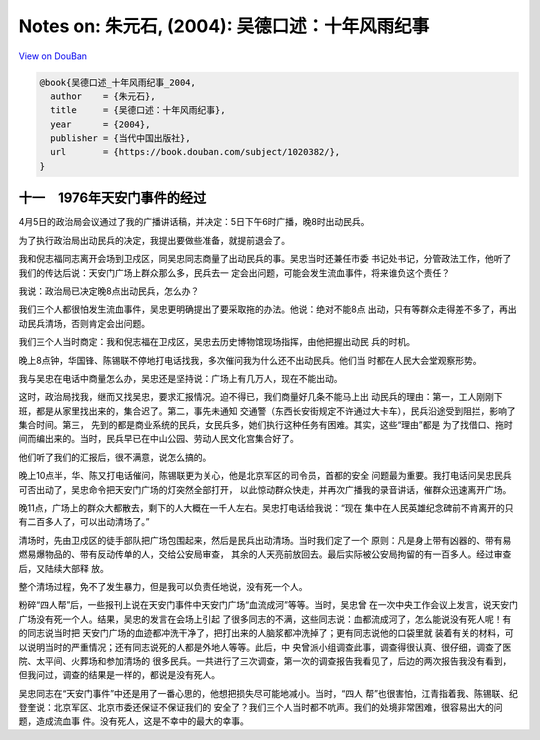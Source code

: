 Notes on: 朱元石,  (2004): 吴德口述：十年风雨纪事
=================================================

`View on DouBan <https://book.douban.com/subject/1020382/>`_

.. code-block:: bibtex

   @book{吴德口述_十年风雨纪事_2004,
     author    = {朱元石},
     title     = {吴德口述：十年风雨纪事},
     year      = {2004},
     publisher = {当代中国出版社},
     url       = {https://book.douban.com/subject/1020382/},
   }

十一　1976年天安门事件的经过
----------------------------

4月5日的政治局会议通过了我的广播讲话稿，并决定：5日下午6时广播，晚8时出动民兵。

为了执行政治局出动民兵的决定，我提出要做些准备，就提前退会了。

我和倪志福同志离开会场到卫戍区，同吴忠同志商量了出动民兵的事。吴忠当时还兼任市委
书记处书记，分管政法工作，他听了我们的传达后说：天安门广场上群众那么多，民兵去一
定会出问题，可能会发生流血事件，将来谁负这个责任？

我说：政治局已决定晚8点出动民兵，怎么办？

我们三个人都很怕发生流血事件，吴忠更明确提出了要采取拖的办法。他说：绝对不能8点
出动，只有等群众走得差不多了，再出动民兵清场，否则肯定会出问题。

我们三个人当时商定：我和倪志福在卫戍区，吴忠去历史博物馆现场指挥，由他把握出动民
兵的时机。

晚上8点钟，华国锋、陈锡联不停地打电话找我，多次催问我为什么还不出动民兵。他们当
时都在人民大会堂观察形势。

我与吴忠在电话中商量怎么办，吴忠还是坚持说：广场上有几万人，现在不能出动。

这时，政治局找我，继而又找吴忠，要求汇报情况。迫不得已，我们商量好几条不能马上出
动民兵的理由：第一，工人刚刚下班，都是从家里找出来的，集合迟了。第二，事先未通知
交通警（东西长安街规定不许通过大卡车），民兵沿途受到阻拦，影响了集合时间。第三，
先到的都是商业系统的民兵，女民兵多，她们执行这种任务有困难。其实，这些“理由”都是
为了找借口、拖时间而编出来的。当时，民兵早已在中山公园、劳动人民文化宫集合好了。

他们听了我们的汇报后，很不满意，说怎么搞的。

晚上10点半，华、陈又打电话催问，陈锡联更为关心，他是北京军区的司令员，首都的安全
问题最为重要。我打电话问吴忠民兵可否出动了，吴忠命令把天安门广场的灯突然全部打开，
以此惊动群众快走，并再次广播我的录音讲话，催群众迅速离开广场。

晚11点，广场上的群众大都散去，剩下的人大概在一千人左右。吴忠打电话给我说：“现在
集中在人民英雄纪念碑前不肯离开的只有二百多人了，可以出动清场了。”

清场时，先由卫戍区的徒手部队把广场包围起来，然后是民兵出动清场。当时我们定了一个
原则：凡是身上带有凶器的、带有易燃易爆物品的、带有反动传单的人，交给公安局审查，
其余的人天亮前放回去。最后实际被公安局拘留的有一百多人。经过审查后，又陆续大部释
放。

整个清场过程，免不了发生暴力，但是我可以负责任地说，没有死一个人。

粉碎“四人帮”后，一些报刊上说在天安门事件中天安门广场“血流成河”等等。当时，吴忠曾
在一次中央工作会议上发言，说天安门广场没有死一个人。结果，吴忠的发言在会场上引起
了很多同志的不满，这些同志说：血都流成河了，怎么能说没有死人呢！有的同志说当时把
天安门广场的血迹都冲洗干净了，把打出来的人脑浆都冲洗掉了；更有同志说他的口袋里就
装着有关的材料，可以说明当时的严重情况；还有同志说死的人都是外地人等等。此后，中
央曾派小组调查此事，调查得很认真、很仔细，调查了医院、太平间、火葬场和参加清场的
很多民兵。一共进行了三次调查，第一次的调查报告我看见了，后边的两次报告我没有看到，
但我问过，调查的结果是一样的，都说是没有死人。

吴忠同志在“天安门事件”中还是用了一番心思的，他想把损失尽可能地减小。当时，“四人
帮”也很害怕，江青指着我、陈锡联、纪登奎说：北京军区、北京市委还保证不保证我们的
安全了？我们三个人当时都不吭声。我们的处境非常困难，很容易出大的问题，造成流血事
件。没有死人，这是不幸中的最大的幸事。
